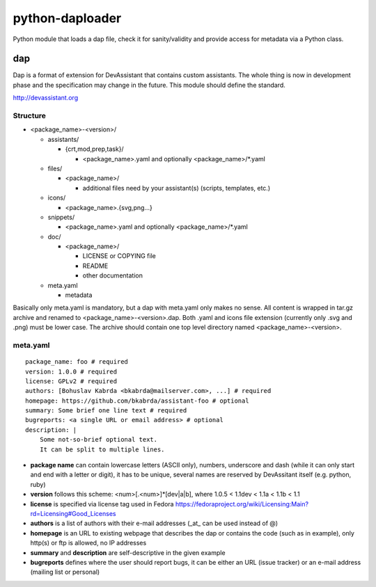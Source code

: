 python-daploader
================

Python module that loads a dap file, check it for sanity/validity
and provide access for metadata via a Python class.

dap
---

Dap is a format of extension for DevAssistant that contains custom assistants.
The whole thing is now in development phase and the specification may change
in the future. This module should define the standard.

http://devassistant.org

Structure
~~~~~~~~~

* <package_name>-<version>/

  * assistants/

    * {crt,mod,prep,task}/

      * <package_name>.yaml and optionally <package_name>/\*.yaml

  * files/

    * <package_name>/

      * additional files need by your assistant(s) (scripts, templates, etc.)

  * icons/

    * <package_name>.{svg,png...}

  * snippets/

    * <package_name>.yaml and optionally <package_name>/\*.yaml

  * doc/

    * <package_name>/

      * LICENSE or COPYING file
      * README
      * other documentation

  * meta.yaml

    * metadata

Basically only meta.yaml is mandatory, but a dap with meta.yaml only makes no sense. All content is wrapped in tar.gz archive and renamed to <package_name>-<version>.dap. Both .yaml and icons file extension (currently only .svg and .png) must be lower case. The archive should contain one top level directory named <package_name>-<version>.

meta.yaml
~~~~~~~~~

::

    package_name: foo # required
    version: 1.0.0 # required
    license: GPLv2 # required
    authors: [Bohuslav Kabrda <bkabrda@mailserver.com>, ...] # required
    homepage: https://github.com/bkabrda/assistant-foo # optional
    summary: Some brief one line text # required
    bugreports: <a single URL or email address> # optional
    description: |
        Some not-so-brief optional text.
        It can be split to multiple lines.

* **package name** can contain lowercase letters (ASCII only), numbers, underscore and dash (while it can only start and end with a letter or digit), it has to be unique, several names are reserved by DevAssitant itself (e.g. python, ruby)

* **version** follows this scheme: <num>[.<num>]*[dev|a|b], where 1.0.5 < 1.1dev < 1.1a < 1.1b < 1.1

* **license** is specified via license tag used in Fedora https://fedoraproject.org/wiki/Licensing:Main?rd=Licensing#Good_Licenses

* **authors** is a list of authors with their e-mail addresses (_at_ can be used instead of @)

* **homepage** is an URL to existing webpage that describes the dap or contains the code (such as in example), only http(s) or ftp is allowed, no IP addresses

* **summary** and **description** are self-descriptive in the given example

* **bugreports** defines where the user should report bugs, it can be either an URL (issue tracker) or an e-mail address (mailing list or personal)
